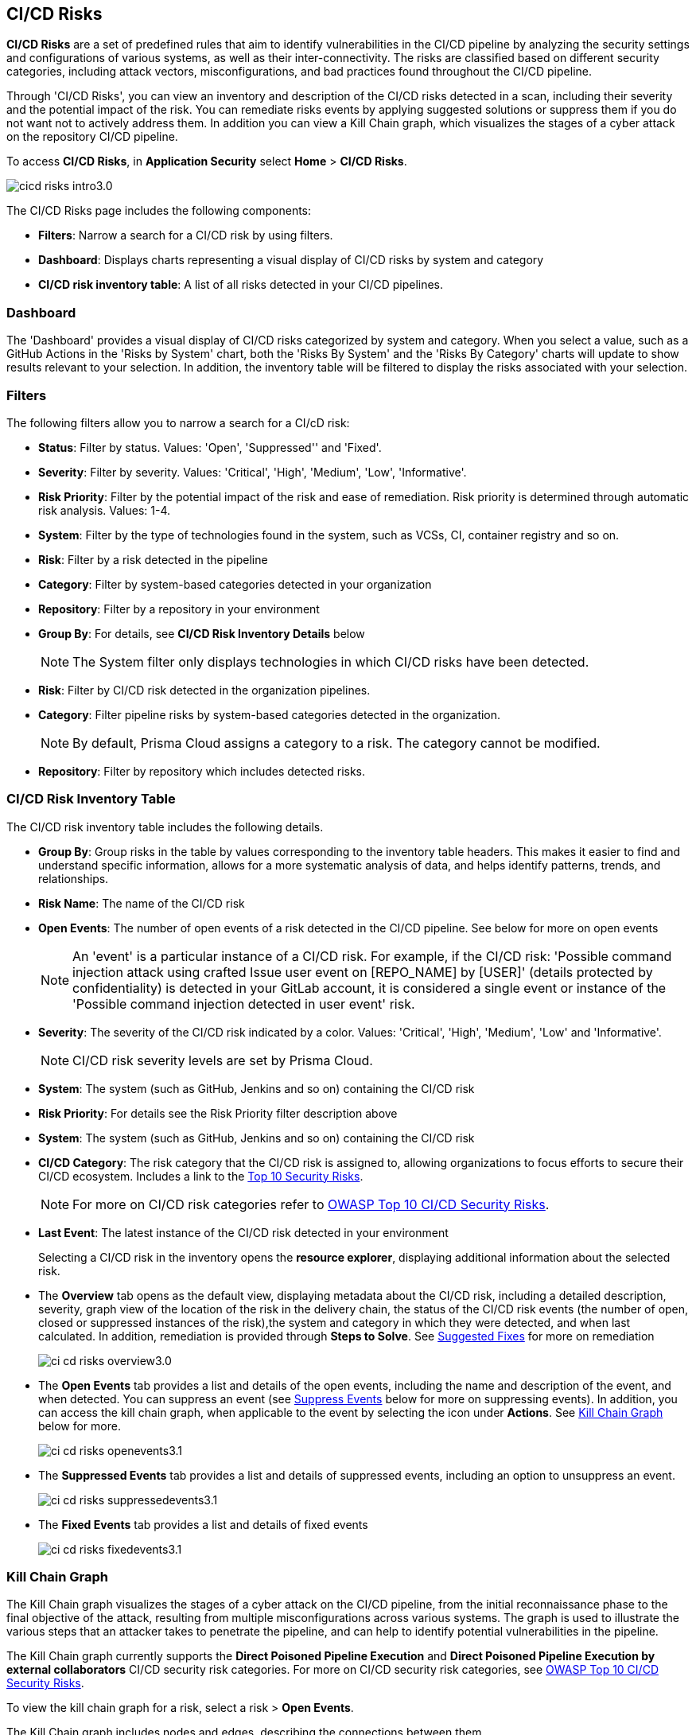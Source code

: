 == CI/CD Risks

*CI/CD Risks* are a set of predefined rules that aim to identify vulnerabilities in the CI/CD pipeline by analyzing the security settings and configurations of various systems, as well as their inter-connectivity. The risks are classified based on different security categories, including attack vectors, misconfigurations, and bad practices found throughout the CI/CD pipeline.

Through 'CI/CD Risks', you can view an inventory and description of the CI/CD risks detected in a scan, including their severity and the potential impact of the risk. You can remediate risks events by applying suggested solutions or suppress them if you do not want not to actively address them. In addition you can view a Kill Chain graph, which visualizes the stages of a cyber attack on the repository CI/CD pipeline.

To access *CI/CD Risks*, in *Application Security* select *Home* > *CI/CD Risks*.

image::application-security/cicd-risks-intro3.0.png[]

The CI/CD Risks page includes the following components:

* *Filters*: Narrow a search for a CI/CD risk by using filters.
* *Dashboard*: Displays charts representing a visual display of CI/CD risks by system and
category
* *CI/CD risk inventory table*: A list of all risks detected in your CI/CD pipelines.

=== Dashboard

The 'Dashboard' provides a visual display of CI/CD risks categorized by system and category. When you select a value, such as a GitHub Actions in the 'Risks by System' chart, both the 'Risks By System' and the 'Risks By Category' charts will update to show results relevant to your selection. In addition, the inventory table will be filtered to display the risks associated with your selection. 

=== Filters

The following filters allow you to narrow a search for a CI/cD risk:

* *Status*: Filter by status. Values: 'Open', 'Suppressed'' and 'Fixed'.
* *Severity*: Filter by severity. Values: 'Critical', 'High', 'Medium', 'Low', 'Informative'.
* *Risk Priority*: Filter by the potential impact of the risk and ease of remediation. Risk priority is determined through automatic risk analysis. Values: 1-4.
* *System*: Filter by the type of technologies found in the system, such as VCSs, CI, container registry and so on.
* *Risk*: Filter by a risk detected in the pipeline
* *Category*: Filter by system-based categories detected in your organization
* *Repository*: Filter by a repository in your environment
* *Group By*: For details, see *CI/CD Risk Inventory Details* below
+
NOTE: The System filter only displays technologies in which CI/CD risks have been detected.

* *Risk*: Filter by CI/CD risk detected in the organization pipelines.
* *Category*: Filter pipeline risks by system-based categories detected in the organization.
+
NOTE: By default, Prisma Cloud assigns a category to a risk. The category cannot be modified.

* *Repository*: Filter by repository which includes detected risks.

// NOTE: The 'Fixed' or 'Suppressed' filters only display CI/CD risks when *ALL* instances of the risk are fixed or suppressed.

=== CI/CD Risk Inventory Table

The CI/CD risk inventory table includes the following details.


* *Group By*: Group risks in the table by values corresponding to the inventory table headers. This makes it easier to find and understand specific information, allows for a more systematic analysis of data, and helps identify patterns, trends, and relationships.
* *Risk Name*: The name of the CI/CD risk
* *Open Events*: The number of open events of a risk detected in the CI/CD pipeline. See below for more on open events
+
NOTE: An 'event' is a particular instance of a CI/CD risk. For example, if the CI/CD  risk: 'Possible command injection attack using crafted Issue user event on [REPO_NAME] by [USER]' (details protected by confidentiality) is detected in your GitLab account, it is considered a single event or instance of the 'Possible command injection detected in user event' risk.

* *Severity*: The severity of the CI/CD risk indicated by a color. Values: 'Critical', 'High', 'Medium', 'Low' and 'Informative'. 
+
NOTE: CI/CD risk severity levels are set by Prisma Cloud.
* *System*: The system (such as GitHub, Jenkins and so on) containing the CI/CD risk  

* *Risk Priority*: For details see the Risk Priority filter description above 

* *System*: The system (such as GitHub, Jenkins and so on) containing the CI/CD risk

* *CI/CD Category*: The risk category that the CI/CD risk is assigned to, allowing organizations to focus efforts to secure their CI/CD ecosystem. 
Includes a link to the https://www.cidersecurity.io/top-10-cicd-security-risks/[Top 10 Security Risks].
+
NOTE: For more on CI/CD risk categories refer to https://owasp.org/www-project-top-10-ci-cd-security-risks/[OWASP Top 10 CI/CD Security Risks].

* *Last Event*: The latest instance of the CI/CD risk detected in your environment
+
Selecting a CI/CD risk in the inventory opens the *resource explorer*, displaying additional information about the selected risk.

* The *Overview* tab opens as the default view, displaying metadata about the CI/CD risk, including a detailed description, severity, graph view of the location of the risk in the delivery chain, the status of the CI/CD risk events (the number of open, closed or suppressed instances of the risk),the system and category in which they were detected, and when last calculated. In addition, remediation is provided through *Steps to Solve*. See <<suggested-fixes,Suggested Fixes>> for more on remediation
+
image::application-security/ci-cd-risks-overview3.0.png[]

* The *Open Events* tab provides a list and details of the open events, including the name and description of the event, and when detected. You can suppress an event (see <<suppress-events,Suppress Events>> below for more on suppressing events). In addition, you can access the kill chain graph, when applicable to the event by selecting the icon under *Actions*. See <<kill-chain-graph,Kill Chain Graph>> below for more.
+
image::application-security/ci-cd-risks-openevents3.1.png[]

* The *Suppressed Events* tab provides a list and details of suppressed events, including an option to unsuppress an event. 
+
image::application-security/ci-cd-risks-suppressedevents3.1.png[]

* The *Fixed Events* tab provides a list and details of fixed events 
+
image::application-security/ci-cd-risks-fixedevents3.1.png[]

[#kill-chain-graph]
=== Kill Chain Graph

The Kill Chain graph visualizes the stages of a cyber attack on the CI/CD pipeline, from the initial reconnaissance phase to the final objective of the attack, resulting from multiple misconfigurations across various systems. The graph is used to illustrate the various steps that an attacker takes to penetrate the pipeline, and can help to identify potential vulnerabilities in the pipeline.

The Kill Chain graph currently supports the *Direct Poisoned Pipeline Execution* and *Direct Poisoned Pipeline Execution by external collaborators* CI/CD security risk categories. For more on CI/CD security risk categories, see https://owasp.org/www-project-top-10-ci-cd-security-risks/[OWASP Top 10 CI/CD Security Risks].

To view the kill chain graph for a risk, select a risk > *Open Events*.

The Kill Chain graph includes nodes and edges, describing the connections between them. 

For more actions that you can take on the graph refer to the xref:../visibility/repositories.adoc[Repository Application Graph.]

// Check link works to Application Graph in Repositories

[#suggested-fixes]
=== Suggested Fixes

Prisma Cloud provides suggested solutions to fix instances of CI/CD risks detected in your system: Select a risk from the inventory > in the *Details* tab, scroll down to *Steps to Solve*.

image::application-security/ci-cd-risks-suggested-solutions3.1.png[]

////
=== Suppress CI/CD Risks

By suppressing a CI/CD risk, you will  intentionally ignore handling the risk, and ALL events, which are particular instances of the risk. This can be useful if the error is known and does not require immediate attention or if the error is expected and does not impact the functionality or stability of the system in which it was detected.

NOTE: When you suppress a risk, all instances or events of the risk are suppressed.

To suppress a risk, select *CI/CD Risks* from the main menu > choose a risk from the inventory > select *ALL* events under the *Open Events* tab in the resource explorer > *Suppress*. The risk is removed from the inventory, and is displayed under the Suppressed tab. 

TIP: You can view all suppressed risks by selecting the *Suppressed*value of the *Status* filter.

//image::application-security/cicd-risks-suppressrisks1.png
////

[#suppress-events]
==== Suppress Events

An 'event' represents a particular instance of a CI/CD risk. By suppressing an event, you intentionally choose not to actively address the event. This can be useful if the error is known and does not require immediate attention or if the error is expected and does not impact the functionality or stability of the system in which it was detected.

To suppress events, select a risk from the inventory table > choose the required events under the *Open Events* tab of the resource explorer > *Suppress*. The selected events will be removed and displayed under the *Suppressed Events* tab.  

image::application-security/cicd-risks-suppressevents3.1.png[]

NOTE: Risks that have all events suppressed can be located by filtering using the *Suppressed* option in the *Status* filter.  

////
==== Unsuppress Risks
Unsuppressing a risk includes unsuppressing all risk events: Select *Suppressed* from the *Status* filter > choose the risk from the inventory table > choose *ALL* events from the *Suppressed Events* tab > *Unsuppress*. The risk status  is restored to 'Open', and its events displayed under the *Open Events* tab. 
////

[#unsuppress-events]
==== Unsuppress Events

Unsuppress an event or multiple events in order to take action on it when the event requires attentions. 

To unsuppress an event, select the risk from the inventory table > choose the required events under the  *Suppressed Events* tab > *Unsuppress*. The status of the selected events will be restored as 'Open', and will be displayed under the *Open Events* tab.  


[#disable-policies]
=== Global Suppression

Disable policies globally to exclude calculating issues (risks) detected during a scan in order to reduce overall scan time, to prevent unnecessary policies being scanned, and to help reduce false positives:

. On the Prisma Cloud console, select *Governance*.
. Select the relevant policy > in the *Status* column, toggle *OFF*.
+
image::application-security/suppression-global-disable-policy1.1.png[]
+
NOTE: If the "Status" column is missing, you can add it by accessing the table menu and selecting *Status*.

. Click *Confirm* in the *Confirm Disabling Policy Status* popup that is displayed.
+
NOTE: Disabling policies automatically resolves open events. You cannot re-enable the policy for the next 4 hours. 

For more information on disabling policies, refer xref:../../../governance/manage-prisma-cloud-policies.adoc[Manage Prisma Cloud Policies].


=== Export CI/CD Risk Data

You can export all CI/CD risk data or the data relating to an open, suppressed or fixed event, as a CSV file:

* To export *all* CI/CD risk data: Select the *Download* icon found on the top right of the CI/CD risk inventory.  

* To export open, suppressed or fixed event data: Select the *Download* icon found in a corresponding sidecar tab when selecting a risk in the inventory table. 

NOTE: When applying filters, the generated data will include filtered data only.

